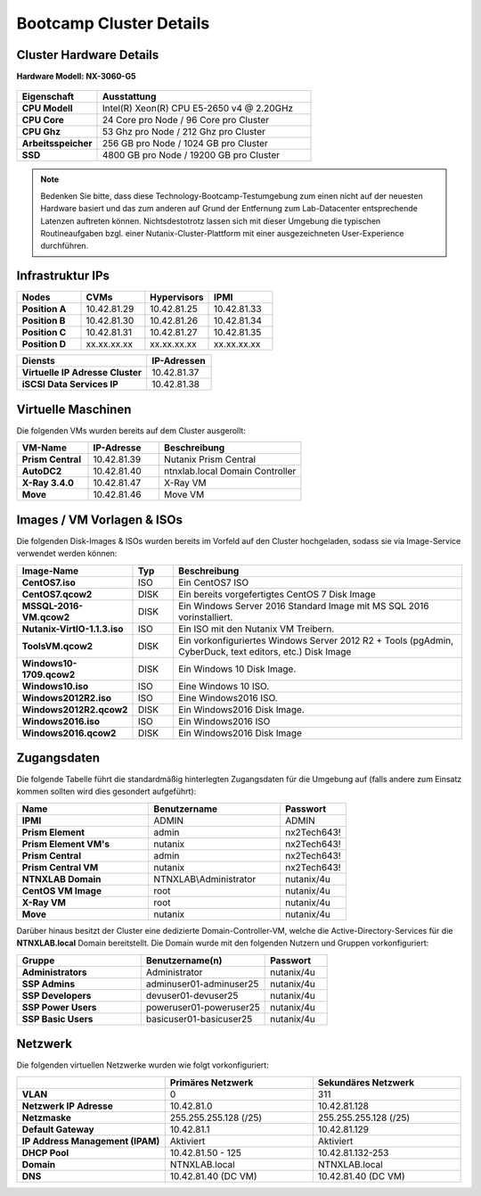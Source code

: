.. clusterdetails:

--------------------
Bootcamp Cluster Details
--------------------

Cluster Hardware Details
++++++++++++++++++++++++

**Hardware Modell: NX-3060-G5**

.. figure:: images/cluster3060g5.png

.. list-table::
   :widths: 15 40
   :header-rows: 1

   * - Eigenschaft
     - Ausstattung
   * - **CPU Modell**
     - Intel(R) Xeon(R) CPU E5-2650 v4 @ 2.20GHz
   * - **CPU Core**
     - 24 Core pro Node / 96 Core pro Cluster
   * - **CPU Ghz**
     - 53 Ghz pro Node / 212 Ghz pro Cluster
   * - **Arbeitsspeicher**
     - 256 GB pro Node / 1024 GB pro Cluster
   * - **SSD**
     - 4800 GB pro Node / 19200 GB pro Cluster

.. note::
  Bedenken Sie bitte, dass diese Technology-Bootcamp-Testumgebung zum einen nicht auf der neuesten Hardware basiert und das zum anderen auf Grund der Entfernung zum Lab-Datacenter entsprechende Latenzen auftreten können. Nichtsdestotrotz lassen sich mit dieser Umgebung die typischen Routineaufgaben bzgl. einer Nutanix-Cluster-Plattform mit einer ausgezeichneten User-Experience durchführen.

Infrastruktur IPs
+++++++++++++

.. list-table::
   :widths: 10 10 10 10
   :header-rows: 1

   * - Nodes
     - CVMs
     - Hypervisors
     - IPMI
   * - **Position A**
     - 10.42.81.29
     - 10.42.81.25
     - 10.42.81.33
   * - **Position B**
     - 10.42.81.30
     - 10.42.81.26
     - 10.42.81.34
   * - **Position C**
     - 10.42.81.31
     - 10.42.81.27
     - 10.42.81.35
   * - **Position D**
     - xx.xx.xx.xx
     - xx.xx.xx.xx
     - xx.xx.xx.xx


.. list-table::
   :widths: 20 10
   :header-rows: 1

   * - Diensts
     - IP-Adressen
   * - **Virtuelle IP Adresse Cluster**
     - 10.42.81.37
   * - **iSCSI Data Services IP**
     - 10.42.81.38


Virtuelle Maschinen
++++++++++++++++++++

Die folgenden VMs wurden bereits auf dem Cluster ausgerollt:

.. list-table::
   :widths: 25 25 50
   :header-rows: 1

   * - VM-Name
     - IP-Adresse
     - Beschreibung
   * - **Prism Central**
     - 10.42.81.39
     - Nutanix Prism Central
   * - **AutoDC2**
     - 10.42.81.40
     - ntnxlab.local Domain Controller
   * - **X-Ray 3.4.0**
     - 10.42.81.47
     - X-Ray VM
   * - **Move**
     - 10.42.81.46
     - Move VM

Images / VM Vorlagen & ISOs
++++++++++++++++++++++++++++

Die folgenden Disk-Images & ISOs wurden bereits im Vorfeld auf den Cluster hochgeladen, sodass sie via Image-Service verwendet werden können:

.. list-table::
   :widths: 20 7 50
   :header-rows: 1

   * - Image-Name
     - Typ
     - Beschreibung
   * - **CentOS7.iso**
     - ISO
     - Ein CentOS7 ISO
   * - **CentOS7.qcow2**
     - DISK
     - Ein bereits vorgefertigtes CentOS 7 Disk Image
   * - **MSSQL-2016-VM.qcow2**
     - DISK
     - Ein Windows Server 2016 Standard Image mit MS SQL 2016 vorinstalliert.
   * - **Nutanix-VirtIO-1.1.3.iso**
     - ISO
     - Ein ISO mit den Nutanix VM Treibern.
   * - **ToolsVM.qcow2**
     - DISK
     - Ein vorkonfiguriertes Windows Server 2012 R2 + Tools (pgAdmin, CyberDuck, text editors, etc.) Disk Image
   * - **Windows10-1709.qcow2**
     - DISK
     - Ein Windows 10 Disk Image.
   * - **Windows10.iso**
     - ISO
     - Eine Windows 10 ISO.
   * - **Windows2012R2.iso**
     - ISO
     - Eine Windows2016 ISO.
   * - **Windows2012R2.qcow2**
     - DISK
     - Ein Windows2016 Disk Image.
   * - **Windows2016.iso**
     - ISO
     - Ein Windows2016 ISO
   * - **Windows2016.qcow2**
     - DISK
     - Ein Windows2016 Disk Image



Zugangsdaten
++++++++++++

Die folgende Tabelle führt die standardmäßig hinterlegten Zugangsdaten für die Umgebung auf (falls andere zum Einsatz kommen sollten wird dies gesondert aufgeführt):

.. list-table::
  :widths: 20 20 10
  :header-rows: 1

  * - Name
    - Benutzername
    - Passwort
  * - **IPMI**
    - ADMIN
    - ADMIN
  * - **Prism Element**
    - admin
    - nx2Tech643!
  * - **Prism Element VM's**
    - nutanix
    - nx2Tech643!
  * - **Prism Central**
    - admin
    - nx2Tech643!
  * - **Prism Central VM**
    - nutanix
    - nx2Tech643!
  * - **NTNXLAB Domain**
    - NTNXLAB\\Administrator
    - nutanix/4u
  * - **CentOS VM Image**
    - root
    - nutanix/4u
  * - **X-Ray VM**
    - root
    - nutanix/4u
  * - **Move**
    - nutanix
    - nutanix/4u

Darüber hinaus besitzt der Cluster eine dedizierte Domain-Controller-VM, welche die Active-Directory-Services für die **NTNXLAB.local** Domain bereitstellt. Die Domain wurde mit den folgenden Nutzern und Gruppen vorkonfiguriert:

.. list-table::
  :widths: 20 20 10
  :header-rows: 1

  * - Gruppe
    - Benutzername(n)
    - Passwort
  * - **Administrators**
    - Administrator
    - nutanix/4u
  * - **SSP Admins**
    - adminuser01-adminuser25
    - nutanix/4u
  * - **SSP Developers**
    - devuser01-devuser25
    - nutanix/4u
  * - **SSP Power Users**
    - poweruser01-poweruser25
    - nutanix/4u
  * - **SSP Basic Users**
    - basicuser01-basicuser25
    - nutanix/4u

Netzwerk
++++++++

Die folgenden virtuellen Netzwerke wurden wie folgt vorkonfiguriert:

.. list-table::
   :widths: 33 33 33
   :header-rows: 1

   * -
     - **Primäres** Netzwerk
     - **Sekundäres** Netzwerk
   * - **VLAN**
     - 0
     - 311
   * - **Netzwerk IP Adresse**
     - 10.42.81.0
     - 10.42.81.128
   * - **Netzmaske**
     - 255.255.255.128 (/25)
     - 255.255.255.128 (/25)
   * - **Default Gateway**
     - 10.42.81.1
     - 10.42.81.129
   * - **IP Address Management (IPAM)**
     - Aktiviert
     - Aktiviert
   * - **DHCP Pool**
     - 10.42.81.50 - 125
     - 10.42.81.132-253
   * - **Domain**
     - NTNXLAB.local
     - NTNXLAB.local
   * - **DNS**
     - 10.42.81.40 (DC VM)
     - 10.42.81.40 (DC VM)
   
